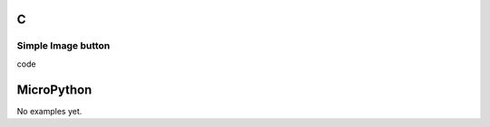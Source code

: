 C
^

Simple Image button 
"""""""""""""""""""

.. image:: /lv_examples/src/lv_ex_widgets/lv_ex_imgbtn/lv_ex_imgbtn_1.*
  :alt: Image button example in LittlevGL

.. container:: toggle

    .. container:: header
    
      code

    .. literalinclude:: /lv_examples/src/lv_ex_widgets/lv_ex_imgbtn/lv_ex_imgbtn_1.c
      :language: c

MicroPython
^^^^^^^^^^^

No examples yet.
